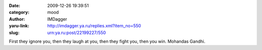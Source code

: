 

:date: 2009-12-26 19:39:51
:category: mood
:author: IMDagger
:yaru-link: http://imdagger.ya.ru/replies.xml?item_no=550
:slug: urn:ya.ru:post/22199227/550

First they ignore you, then they laugh at you, then they fight you, then
you win. Mohandas Gandhi.

